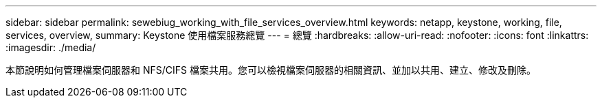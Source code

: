 ---
sidebar: sidebar 
permalink: sewebiug_working_with_file_services_overview.html 
keywords: netapp, keystone, working, file, services, overview, 
summary: Keystone 使用檔案服務總覽 
---
= 總覽
:hardbreaks:
:allow-uri-read: 
:nofooter: 
:icons: font
:linkattrs: 
:imagesdir: ./media/


[role="lead"]
本節說明如何管理檔案伺服器和 NFS/CIFS 檔案共用。您可以檢視檔案伺服器的相關資訊、並加以共用、建立、修改及刪除。
